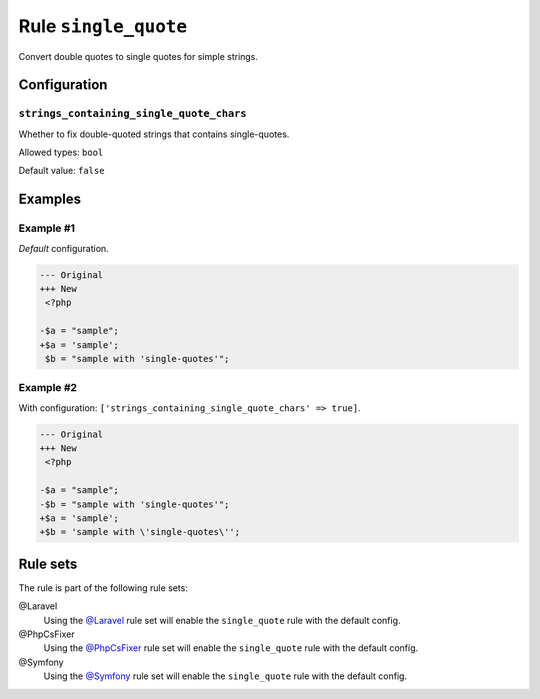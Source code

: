 =====================
Rule ``single_quote``
=====================

Convert double quotes to single quotes for simple strings.

Configuration
-------------

``strings_containing_single_quote_chars``
~~~~~~~~~~~~~~~~~~~~~~~~~~~~~~~~~~~~~~~~~

Whether to fix double-quoted strings that contains single-quotes.

Allowed types: ``bool``

Default value: ``false``

Examples
--------

Example #1
~~~~~~~~~~

*Default* configuration.

.. code-block:: diff

   --- Original
   +++ New
    <?php

   -$a = "sample";
   +$a = 'sample';
    $b = "sample with 'single-quotes'";

Example #2
~~~~~~~~~~

With configuration: ``['strings_containing_single_quote_chars' => true]``.

.. code-block:: diff

   --- Original
   +++ New
    <?php

   -$a = "sample";
   -$b = "sample with 'single-quotes'";
   +$a = 'sample';
   +$b = 'sample with \'single-quotes\'';

Rule sets
---------

The rule is part of the following rule sets:

@Laravel
  Using the `@Laravel <./../../ruleSets/Laravel.rst>`_ rule set will enable the ``single_quote`` rule with the default config.

@PhpCsFixer
  Using the `@PhpCsFixer <./../../ruleSets/PhpCsFixer.rst>`_ rule set will enable the ``single_quote`` rule with the default config.

@Symfony
  Using the `@Symfony <./../../ruleSets/Symfony.rst>`_ rule set will enable the ``single_quote`` rule with the default config.
